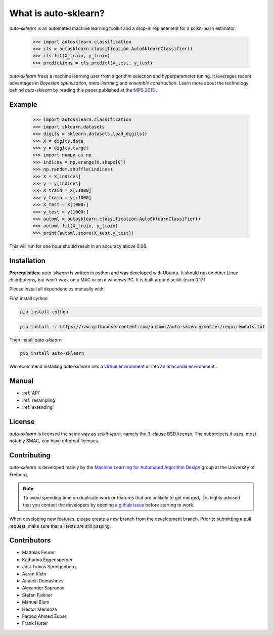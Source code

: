 *********************
What is auto-sklearn?
*********************

.. role:: bash(code)
    :language: bash

.. role:: python(code)
    :language: python

*auto-sklearn* is an automated machine learning toolkit and a drop-in
replacement for a scikit-learn estimator:

    >>> import autosklearn.classification
    >>> cls = autosklearn.classification.AutoSklearnClassifier()
    >>> cls.fit(X_train, y_train)
    >>> predictions = cls.predict(X_test, y_test)

*auto-sklearn* frees a machine learning user from algorithm selection and
hyperparameter tuning. It leverages recent advantages in *Bayesian
optimization*, *meta-learning* and *ensemble construction*. Learn more about
the technology behind *auto-sklearn* by reading this paper published at
the `NIPS 2015 <http://papers.nips.cc/paper/5872-efficient-and-robust-automated-machine-learning.pdf>`_
.

Example
*******

    >>> import autosklearn.classification
    >>> import sklearn.datasets
    >>> digits = sklearn.datasets.load_digits()
    >>> X = digits.data
    >>> y = digits.target
    >>> import numpy as np
    >>> indices = np.arange(X.shape[0])
    >>> np.random.shuffle(indices)
    >>> X = X[indices]
    >>> y = y[indices]
    >>> X_train = X[:1000]
    >>> y_train = y[:1000]
    >>> X_test = X[1000:]
    >>> y_test = y[1000:]
    >>> automl = autosklearn.classification.AutoSklearnClassifier()
    >>> automl.fit(X_train, y_train)
    >>> print(automl.score(X_test,y_test))


This will run for one hour should result in an accuracy above 0.98.


Installation
************
**Prerequisities**: *auto-sklearn* is written in python and was developed
with Ubuntu. It should run on other Linux distributions, but won't work on a MAC
or on a windows PC. It is built around scikit-learn 0.17.1

Please install all dependencies manually with:

First install *cython*

.. code:: bash

    pip install cython

.. code:: bash

    pip install -r https://raw.githubusercontent.com/automl/auto-sklearn/master/requirements.txt

Then install *auto-sklearn*

.. code:: bash

    pip install auto-sklearn

We recommend installing *auto-sklearn* into a `virtual environment
<http://docs.python-guide.org/en/latest/dev/virtualenvs/>`_ or into an
`anaconda environment <https://www.continuum.io/downloads>`_..

Manual
******

* :ref:`API`
* :ref:`resampling`
* :ref:`extending`


License
*******
*auto-sklearn* is licensed the same way as *scikit-learn*,
namely the 3-clause BSD license. The subprojects it uses, most notably SMAC,
can have different licenses.

Contributing
************
*auto-sklearn* is developed mainly by the `Machine Learning for Automated
Algorithm Design <http://aad.informatik.uni-freiburg.de>`_ group at the
University of Freiburg.

.. note::

    To avoid spending time on duplicate work or features that are unlikely to
    get merged, it is highly advised that you contact the developers
    by opening a `github issue <https://github
    .com/automl/auto-sklearn/issues>`_ before starting to work.

When developing new features, please create a new branch from the development
branch. Prior to submitting a pull request, make sure that all tests are
still passing.

Contributors
************

* Matthias Feurer
* Katharina Eggensperger
* Jost Tobias Springenberg
* Aaron Klein
* Anatolii Domashnev
* Alexander Sapronov
* Stefan Falkner
* Manuel Blum
* Hector Mendoza
* Farooq Ahmed Zuberi
* Frank Hutter



